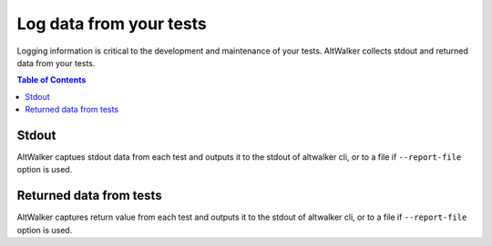 ========================
Log data from your tests
========================

Logging information is critical to the development and maintenance of your tests. AltWalker collects stdout and returned data from your tests.

.. contents:: Table of Contents
    :local:
    :backlinks: none


Stdout
------

AltWalker captues stdout data from each test and outputs it to the stdout of altwalker cli, or to a file if ``--report-file`` option is used.


.. tabs::

    .. group-tab:: Python

        .. code-block:: python

            class Simple:
                def vertex_a(self, *args):
                    print("Simple.vertex_a")

        .. code-block:: console
            :emphasize-lines: 3

            [2020-04-27 14:26:20.731201] Simple.vertex_a Status: PASSED
            Output:
            Simple.vertex_a



    .. group-tab:: C#/.NET

        .. code-block:: c#

            public class WalletModel
            {
                public void vertex_a()
                {
                    Trace.WriteLine("Simple.vertex_a");
                }
            }

        .. code-block:: console
            :emphasize-lines: 3

            [2020-04-27 14:26:20.731201] Simple.vertex_a Status: PASSED
            Output:
            Simple.vertex_a

    .. group-tab:: Custom Executor

        Execute Step response:

        .. code-block:: json

            {
                "payload": {
                    "output": "Simple.vertex_a"
                }
            }

        .. code-block:: console
            :emphasize-lines: 3

            [2020-04-27 14:26:20.731201] Simple.vertex_a Status: PASSED
            Output:
            Simple.vertex_a



Returned data from tests
------------------------

AltWalker captures return value from each test and outputs it to the stdout of altwalker cli, or to a file if ``--report-file`` option is used.

.. tabs::

    .. group-tab:: Python

        Return any json serializable object

        .. code-block:: python

            class Simple:
                def vertex_a(self, *args):
                    return { "key" : "value" }

        .. code-block:: console
            :emphasize-lines: 3-5

            [2020-04-27 14:26:20.731201] Simple.vertex_a Status: PASSED
            Result:
            {
                "key": "value"
            }

    .. group-tab:: C#/.NET

        Return any json serializable object

        .. code-block:: c#

            public class WalletModel
            {
                public object vertex_a()
                {
                    return new Dictionary<string, string> () { {"key", "value" } };
                }
            }

        .. code-block:: console
            :emphasize-lines: 3-5

            [2020-04-27 14:26:20.731201] Simple.vertex_a Status: PASSED
            Result:
            {
                "key": "value"
            }


    .. group-tab:: Custom Executor

        Execute Step response:

        .. code-block:: json

            {
                "payload": {
                    "result": {"key" : "value"}
                }
            }

        .. code-block:: console
            :emphasize-lines: 3-5

            [2020-04-27 14:26:20.731201] Simple.vertex_a Status: PASSED
            Result:
            {
                "key": "value"
            }
